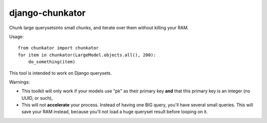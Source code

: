 django-chunkator
================


Chunk large querysetsinto small chunks, and iterate over them without killing
your RAM.


Usage::

    from chunkator import chunkator
    for item in chunkator(LargeModel.objects.all(), 200):
        do_something(item)

This tool is intended to work on Django querysets.

Warnings:

* This toolkit will only work if your models use "pk" as their primary key
  **and** that this primary key is an integer (no UUID, or such),
* This will not **accelerate** your process. Instead of having one BIG query,
  you'll have several small queries. This will save your RAM instead, because
  you'll not load a huge queryset result before looping on it.
